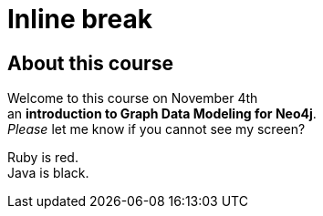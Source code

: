 = Inline break

== About this course

Welcome to this course on November 4th +
an *introduction to Graph Data Modeling for Neo4j*. +
_Please_ let me know if you cannot see my screen?

[%hardbreaks]
Ruby is red.
Java is black.

